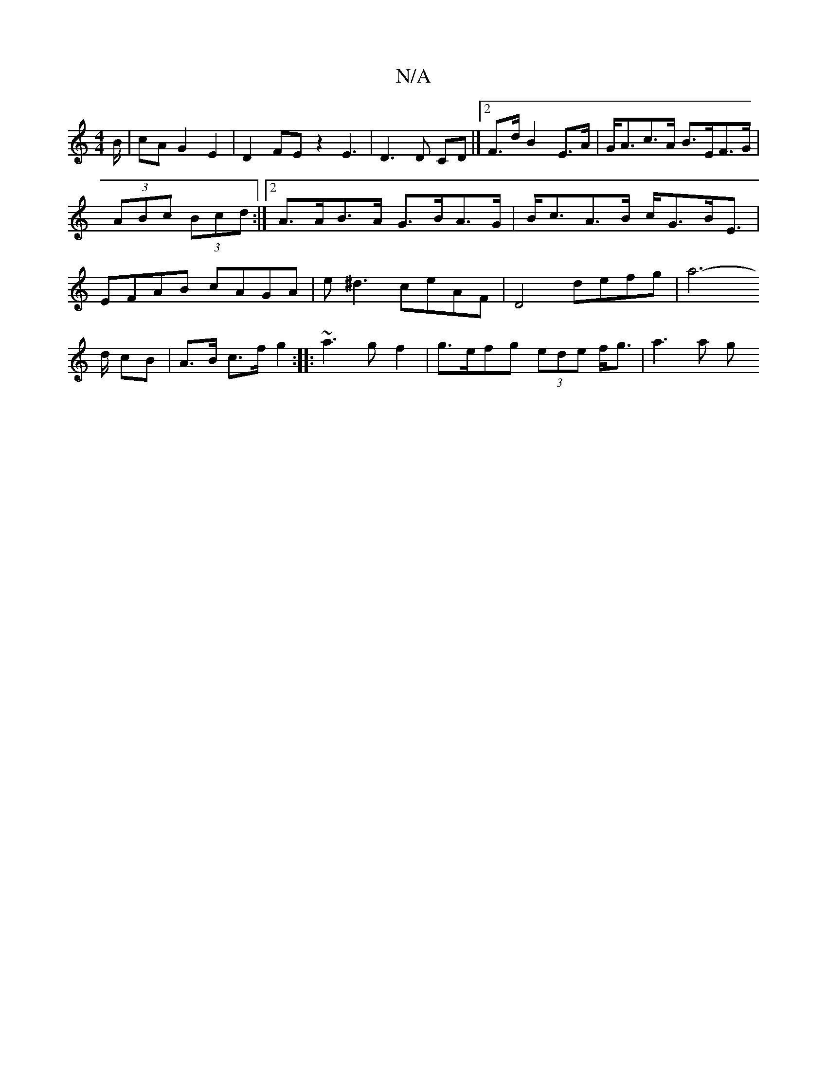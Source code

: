 X:1
T:N/A
M:4/4
R:N/A
K:Cmajor
/B/|cA G2 E2|D2FEz2E3| D3 D CD|]
[2 F>d B2- E>A | G<Ac>A B>EF>G|(3ABc (3Bcd :|
[2 A>AB>A G>BA>G|B<cA>B c<GB<E | EFAB cAGA | e^d3 ceAF |
D4 defg| a4- !>d cB|A>B c>f g2:|
|:~a3gf2|g>efg (3ede f<g|a3 a g